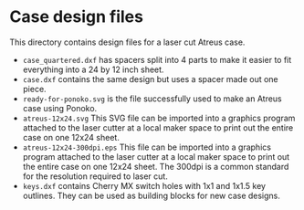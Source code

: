 * Case design files

This directory contains design files for a laser cut Atreus case.

- =case_quartered.dxf= has spacers split into 4 parts to make it
  easier to fit everything into a 24 by 12 inch sheet.
- =case.dxf= contains the same design but uses a spacer made out one piece.
- =ready-for-ponoko.svg= is the file successfully used to make an
  Atreus case using Ponoko.
- =atreus-12x24.svg= This SVG file can be imported into a graphics
  program attached to the laser cutter at a local maker space to print
  out the entire case on one 12x24 sheet.
- =atreus-12x24-300dpi.eps= This file can be imported into a graphics
  program attached to the laser cutter at a local maker space to print
  out the entire case on one 12x24 sheet. The 300dpi is a common standard
  for the resolution required to laser cut.
- =keys.dxf= contains Cherry MX switch holes with 1x1 and 1x1.5 key
  outlines. They can be used as building blocks for new case designs.
